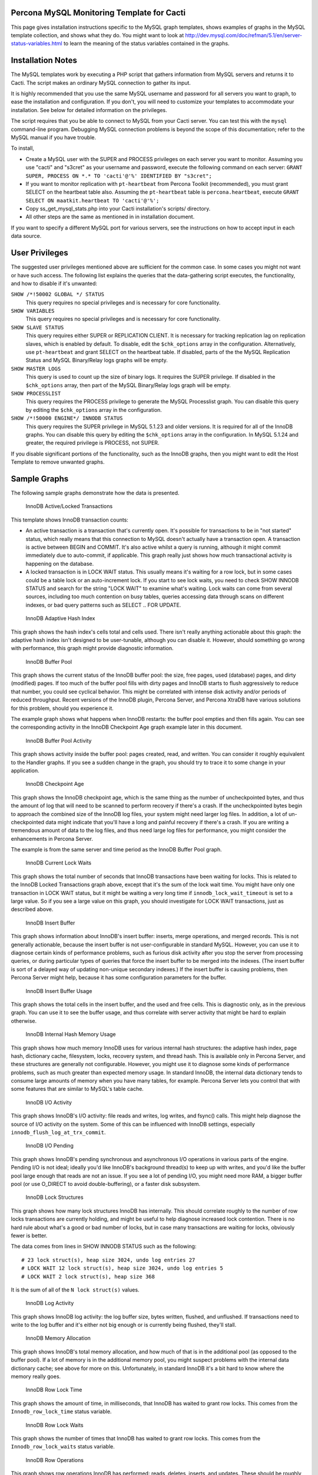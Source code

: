 .. _cacti_mysql_templates:

Percona MySQL Monitoring Template for Cacti
===========================================

This page gives installation instructions specific to the MySQL graph templates,
shows examples of graphs in the MySQL template collection, and shows what they
do.  You might want to look at
http://dev.mysql.com/doc/refman/5.1/en/server-status-variables.html to learn the
meaning of the status variables contained in the graphs.

Installation Notes
==================

The MySQL templates work by executing a PHP script that gathers information from
MySQL servers and returns it to Cacti.  The script makes an ordinary MySQL
connection to gather its input.

It is highly recommended that you use the same MySQL username and password for
all servers you want to graph, to ease the installation and configuration.  If
you don't, you will need to customize your templates to accommodate your
installation.  See below for detailed information on the privileges.

The script requires that you be able to connect to MySQL from your Cacti server.
You can test this with the ``mysql`` command-line program.  Debugging MySQL
connection problems is beyond the scope of this documentation; refer to the
MySQL manual if you have trouble.

To install,

* Create a MySQL user with the SUPER and PROCESS privileges on each server you want to monitor.  Assuming you use "cacti" and "s3cret" as your username and password, execute the following command on each server: ``GRANT SUPER, PROCESS ON *.* TO 'cacti'@'%' IDENTIFIED BY "s3cret";``
* If you want to monitor replication with ``pt-heartbeat`` from Percona Toolkit (recommended), you must grant SELECT on the heartbeat table also.  Assuming the ``pt-heartbeat`` table is ``percona.heartbeat``, execute ``GRANT SELECT ON maatkit.heartbeat TO 'cacti'@'%';``
* Copy ss_get_mysql_stats.php into your Cacti installation's scripts/ directory.
* All other steps are the same as mentioned in in installation document.

If you want to specify a different MySQL port for various servers, see
the instructions on how to accept input in each data source.

User Privileges
===============

The suggested user privileges mentioned above are sufficient for the common
case.  In some cases you might not want or have such access.  The following list
explains the queries that the data-gathering script executes, the functionality,
and how to disable if it's unwanted:

``SHOW /*!50002 GLOBAL */ STATUS``
   This query requires no special privileges and is necessary for core functionality.
``SHOW VARIABLES``
   This query requires no special privileges and is necessary for core functionality.
``SHOW SLAVE STATUS``
   This query requires either SUPER or REPLICATION CLIENT.  It is necessary for tracking replication lag on replication slaves, which is enabled by default.  To disable, edit the ``$chk_options`` array in the configuration.  Alternatively, use ``pt-heartbeat`` and grant SELECT on the heartbeat table.  If disabled, parts of the the MySQL Replication Status and MySQL Binary/Relay logs graphs will be empty.
``SHOW MASTER LOGS``
   This query is used to count up the size of binary logs.  It requires the SUPER privilege.  If disabled in the ``$chk_options`` array, then part of the MySQL Binary/Relay logs graph will be empty.
``SHOW PROCESSLIST``
   This query requires the PROCESS privilege to generate the MySQL Processlist graph.  You can disable this query by editing the ``$chk_options`` array in the configuration.
``SHOW /*!50000 ENGINE*/ INNODB STATUS``
   This query requires the SUPER privilege in MySQL 5.1.23 and older versions.  It is required for all of the InnoDB graphs.  You can disable this query by editing the ``$chk_options`` array in the configuration.  In MySQL 5.1.24 and greater, the required privilege is PROCESS, not SUPER.

If you disable significant portions of the functionality, such as the InnoDB
graphs, then you might want to edit the Host Template to remove unwanted graphs.

Sample Graphs
=============

The following sample graphs demonstrate how the data is presented.

.. figure:: images/InnoDB_Active_Locked_Transactions.png

   InnoDB Active/Locked Transactions

This template shows InnoDB transaction counts:

* An active transaction is a transaction that's currently open.  It's possible for transactions to be in "not started" status, which really means that this connection to MySQL doesn't actually have a transaction open.  A transaction is active between BEGIN and COMMIT.  It's also active whilst a query is running, although it might commit immediately due to auto-commit, if applicable.  This graph really just shows how much transactional activity is happening on the database.
* A locked transaction is in LOCK WAIT status.  This usually means it's waiting for a row lock, but in some cases could be a table lock or an auto-increment lock.  If you start to see lock waits, you need to check SHOW INNODB STATUS and search for the string "LOCK WAIT" to examine what's waiting.  Lock waits can come from several sources, including too much contention on busy tables, queries accessing data through scans on different indexes, or bad query patterns such as SELECT .. FOR UPDATE.

.. figure:: images/InnoDB_Adaptive_Hash_Index.png

   InnoDB Adaptive Hash Index

This graph shows the hash index's cells total and cells used.  There isn't
really anything actionable about this graph: the adaptive hash index isn't
designed to be user-tunable, although you can disable it.  However, should
something go wrong with performance, this graph might provide diagnostic
information.

.. figure:: images/InnoDB_Buffer_Pool.png

   InnoDB Buffer Pool

This graph shows the current status of the InnoDB buffer pool: the size, free
pages, used (database) pages, and dirty (modified) pages.  If too much of the
buffer pool fills with dirty pages and InnoDB starts to flush aggressively to
reduce that number, you could see cyclical behavior.  This might be correlated
with intense disk activity and/or periods of reduced throughput.  Recent
versions of the InnoDB plugin, Percona Server, and Percona XtraDB have various
solutions for this problem, should you experience it.

The example graph shows what happens when InnoDB restarts: the buffer pool
empties and then fills again.  You can see the corresponding activity in the
InnoDB Checkpoint Age graph example later in this document.

.. figure:: images/innodb_buffer_pool_activity.png

   InnoDB Buffer Pool Activity

This graph shows activity inside the buffer pool: pages created, read, and
written.  You can consider it roughly equivalent to the Handler graphs.  If you
see a sudden change in the graph, you should try to trace it to some change in
your application.

.. figure:: images/InnoDB_Checkpoint_Age.png

   InnoDB Checkpoint Age

This graph shows the InnoDB checkpoint age, which is the same thing as the
number of uncheckpointed bytes, and thus the amount of log that will need to be
scanned to perform recovery if there's a crash.  If the uncheckpointed bytes
begin to approach the combined size of the InnoDB log files, your system might
need larger log files.  In addition, a lot of un-checkpointed data might
indicate that you'll have a long and painful recovery if there's a crash.  If
you are writing a tremendous amount of data to the log files, and thus need
large log files for performance, you might consider the enhancements in Percona
Server.

The example is from the same server and time period as the InnoDB Buffer Pool graph.

.. figure:: images/InnoDB_Current_Lock_Waits.png

   InnoDB Current Lock Waits

This graph shows the total number of seconds that InnoDB transactions have been
waiting for locks.  This is related to the InnoDB Locked Transactions graph
above, except that it's the sum of the lock wait time.  You might have only one
transaction in LOCK WAIT status, but it might be waiting a very long time if
``innodb_lock_wait_timeout`` is set to a large value.  So if you see a large
value on this graph, you should investigate for LOCK WAIT transactions, just as
described above.

.. figure:: images/innodb_insert_buffer.png

   InnoDB Insert Buffer

This graph shows information about InnoDB's insert buffer: inserts, merge
operations, and merged records.  This is not generally actionable, because the
insert buffer is not user-configurable in standard MySQL.  However, you can use
it to diagnose certain kinds of performance problems, such as furious disk
activity after you stop the server from processing queries, or during particular
types of queries that force the insert buffer to be merged into the indexes.
(The insert buffer is sort of a delayed way of updating non-unique secondary
indexes.)  If the insert buffer is causing problems, then Percona Server might
help, because it has some configuration parameters for the buffer.

.. figure:: images/InnoDB_Insert_Buffer_Usage.png

   InnoDB Insert Buffer Usage

This graph shows the total cells in the insert buffer, and the used and free
cells.  This is diagnostic only, as in the previous graph.  You can use it to
see the buffer usage, and thus correlate with server activity that might be hard
to explain otherwise.

.. figure:: images/InnoDB_Internal_Hash_Memory_Usage.png

   InnoDB Internal Hash Memory Usage

This graph shows how much memory InnoDB uses for various internal hash
structures: the adaptive hash index, page hash, dictionary cache, filesystem,
locks, recovery system, and thread hash.  This is available only in Percona
Server, and these structures are generally not configurable.  However, you might
use it to diagnose some kinds of performance problems, such as much greater than
expected memory usage.  In standard InnoDB, the internal data dictionary tends
to consume large amounts of memory when you have many tables, for example.
Percona Server lets you control that with some features that are similar to
MySQL's table cache.

.. figure:: images/innodb_io_activity.png

   InnoDB I/O Activity

This graph shows InnoDB's I/O activity: file reads and writes, log writes, and
fsync() calls.  This might help diagnose the source of I/O activity on the
system.  Some of this can be influenced with InnoDB settings, especially
``innodb_flush_log_at_trx_commit``.

.. figure:: images/innodb_io_pending.png

   InnoDB I/O Pending

This graph shows InnoDB's pending synchronous and asynchronous I/O operations in
various parts of the engine.  Pending I/O is not ideal; ideally you'd like
InnoDB's background thread(s) to keep up with writes, and you'd like the buffer
pool large enough that reads are not an issue.  If you see a lot of pending I/O,
you might need more RAM, a bigger buffer pool (or use O_DIRECT to avoid
double-buffering), or a faster disk subsystem.

.. figure:: images/InnoDB_Lock_Structures.png

   InnoDB Lock Structures

This graph shows how many lock structures InnoDB has internally.  This should
correlate roughly to the number of row locks transactions are currently holding,
and might be useful to help diagnose increased lock contention.  There is no
hard rule about what's a good or bad number of locks, but in case many
transactions are waiting for locks, obviously fewer is better.

The data comes from lines in SHOW INNODB STATUS such as the following::

         # 23 lock struct(s), heap size 3024, undo log entries 27
         # LOCK WAIT 12 lock struct(s), heap size 3024, undo log entries 5
         # LOCK WAIT 2 lock struct(s), heap size 368

It is the sum of all of the ``N lock struct(s)`` values.

.. figure:: images/innodb_log_activity.png

   InnoDB Log Activity

This graph shows InnoDB log activity: the log buffer size, bytes written,
flushed, and unflushed.  If transactions need to write to the log buffer and
it's either not big enough or is currently being flushed, they'll stall.

.. figure:: images/InnoDB_Memory_Allocation.png

   InnoDB Memory Allocation

This graph shows InnoDB's total memory allocation, and how much of that is in
the additional pool (as opposed to the buffer pool).  If a lot of memory is in
the additional memory pool, you might suspect problems with the internal data
dictionary cache; see above for more on this.  Unfortunately, in standard InnoDB
it's a bit hard to know where the memory really goes.

.. figure:: images/InnoDB_Row_Lock_Time.png

   InnoDB Row Lock Time

This graph shows the amount of time, in milliseconds, that InnoDB has waited to
grant row locks.  This comes from the ``Innodb_row_lock_time`` status variable.

.. figure:: images/InnoDB_Row_Lock_Waits.png

   InnoDB Row Lock Waits

This graph shows the number of times that InnoDB has waited to grant row locks.
This comes from the ``Innodb_row_lock_waits`` status variable.

.. figure:: images/innodb_row_operations.png

   InnoDB Row Operations

This graph shows row operations InnoDB has performed: reads, deletes, inserts,
and updates.  These should be roughly equivalent to Handler statistics, with the
exception that they can show internal operations not reflected in the Handler
statistics.  These might include foreign key operations, for example.

.. figure:: images/innodb_semaphores.png

   InnoDB Semaphores

This graph shows information on InnoDB semaphore activity: the number of spin
rounds, spin waits, and OS waits.  You might see these graphs spike during times
of high concurrency or contention.  These graphs basically indicate different
types of activity involved in obtaining row locks or mutexes, which are causes
of poor scaling in some cases.

.. figure:: images/InnoDB_Tables_In_Use.png

   InnoDB Tables In Use

This graph shows how many tables InnoDB has in use and how many are locked.  If
there are spikes in these graphs, you'll probably also see spikes in LOCK WAIT
and other signs of contention amongst queries.

.. figure:: images/InnoDB_Transactions.png

   InnoDB Transactions

This graph shows information about transactions within InnoDB.

* Total transactions ever created is the internal transaction counter.
* The current transactions are all transactions, no matter what status (ACTIVE, LOCK WAIT, not started, etc).
* The length of the history list shows how old the oldest unpurged transaction is.  If this grows large, you might have transactions that are staying open a very long time.  This means InnoDB can't purge old row versions.  It will get bloated and slow as a result.  Commit your transactions as quickly as you can.
* The number of read views open shows how many transactions have a consistent snapshot of the database's contents, which is achieved by MVCC.

Some of the things on this graph really belong on the Active/Locked graph, where
they would make more sense, but I don't want to break backwards compatibility by
doing that.  The current transactions and the number of transactions with read
views open would be more sensible on that graph.  Cross reference that graph to
make sense of these metrics.

.. figure:: images/MyISAM_Indexes.png

   MyISAM Indexes

This graph shows information about how many logical and physical reads and
writes took place to MyISAM indexes.  Probably the most important one is the
physical reads.  The ratio between logical and physical reads is not very useful
to monitor. Instead, you should look at the absolute number of physical reads
per second, and compare it to what your disks are capable of.  (RRDTool
normalizes everything to units of seconds, so this graph's absolute value is the
number you need.)

.. figure:: images/MyISAM_Key_Cache.png

   MyISAM Key Cache

This graph shows the size of the key buffer, how much of it is used, and how
much is unflushed.  Memory that isn't used might not really be allocated; the
key buffer isn't allocated to its full size.

.. figure:: images/Binary_Relay_Logs.png

   MySQL Binary/Relay logs

This graph shows information about the space used by the server binary and relay
logs.  The variations in the sizes are when the logs are purged, probably due to
``expire_logs_days`` being set.  If this suddenly grows large, look for problems
in purging, which might be caused by a configuration change, or by someone
manually deleting a file and causing the automatic purge to stop working.

.. figure:: images/mysql_command_counters.png

   MySQL Command Counters

This graph shows counters for various MySQL commands.  These are derived from
the ``Com_`` counters from ``SHOW STATUS``.  If there is a change in the graph,
it indicates that something changed in the application.

.. figure:: images/mysql_connections.png

   MySQL Connections

This graph shows information about the connection parameters and counters inside
MySQL: connections permitted, connections used, connections aborted, clients
aborted, current connections, and connections created.  Probably the most
interesting are the aborted clients and connections, which might indicate a
malfunctioning application that disconnects ungracefully, an idle connection
timing out, network problems, bad authentication attempts, or similar.

.. figure:: images/mysql_files_tables.png

   MySQL Files and Tables

This graph shows status of MySQL's table cache and file handles: the size of the
cache, and how many open files and tables there are.  This graph is not likely
to contain much information in the normal course of events.

.. figure:: images/MySQL_Handlers.png

   MySQL Handlers

This graph shows the various Handler counters, which record how many operations
MySQL has done through the storage engine API.  Changes in indexing will
probably show up clearly here: a query that used to do a table scan but now has
a good index to use will cause different Handler calls to be used, for example.
If you see sudden changes, it probably correlates with schema changes or a
different mixture of queries.  The example graph shows a large spike of
``Handler_read_rnd_next``, which probably means something was doing a lot of table
scans.

Here is another graph, generated from an active production server.

.. figure:: images/MySQL_Handlers_2.png

.. figure:: images/mysql_network_traffic.png

   MySQL Network Traffic

This graph shows network traffic to and from the MySQL Server, in bytes.

.. figure:: images/MySQL_Processlist.png

   MySQL Processlist

The MySQL Processlist shows the number (count) of queries from SHOW PROCESSLIST
in given statuses.  Some of the statuses are lumped together into the "other"
category.  This is a "scoreboard" type of graph.  In most cases, you
should see mostly Other, or a few of the statuses like "Sending data".  Queries
in Locked status are the hallmark of a lot of MyISAM table locking.  Any mixture
of statuses is possible, and you should investigate sudden and systemic changes.

.. figure:: images/mysql_query_cache.png

   MySQL Query Cache

This graph shows information about the query cache inside MySQL: the number of
queries in the cache, inserted, queries not cached, queries pruned due to low
memory, and cache hits.

.. figure:: images/mysql_query_cache_memory.png

   MySQL Query Cache Memory

This graph shows information on the query cache's memory usage: total size, free
memory, total blocks and free blocks.  Blocks are not of a uniform size, despite
the name.

.. figure:: images/mysql-query-response-time.png

   MySQL Query Response Time (Microseconds)

This graph displays a histogram of the `query response time distribution
available in Percona Server
<http://www.percona.com/docs/wiki/percona-server:features:response_time_distribution>`_.
Because the time units are user-configurable, exact unit labels are not
displayed; rather, the graph simply shows the values.  There are 14 time units
by default in Percona Server, so there are 13 entries on the graph (the 14th is
non-numeric, so we omit it).

The graph actually displays the amount of response time spent by the server on
queries of various lengths.  See the Percona documentation for more.  The units
are in microseconds on the graph, because RRDtool cannot store floating-point
values.

.. figure:: images/mysql-query-time-histogram.png

   MySQL Query Time Histogram (Count)

This graph displays a histogram of the `query response time distribution
available in Percona Server
<http://www.percona.com/docs/wiki/percona-server:features:response_time_distribution>`_.
Because the time units are user-configurable, exact unit labels are not
displayed; rather, the graph simply shows the values.  There are 14 time units
by default in Percona Server, so there are 13 entries on the graph (the 14th is
non-numeric, so we omit it).

The graph displays the number of queries that fell into each time division.  See the Percona documentation for more.

.. figure:: images/mysql_replication.png

   MySQL Replication Status

This graph displays the status of the replication thread.  There are two ways to measure the replication delay:

* By looking at SHOW SLAVE STATUS's Seconds_behind_master column, which is shown as Secs Behind Master
* By looking at a heartbeat table such as those supported by the ``pt-heartbeat`` tool in Percona Toolkit. You must configure the ``ss_get_mysql_stats.php`` file to do this.

When replication is running, there is an AREA of the same size as the
replication delay, colored green.  When it's stopped, there's an AREA of the
same size as the replication delay, colored red.  What this means is that you'll
see a graph of replication delay, colored in with the appropriate color (green
or red) to indicate whether replication was stopped at that moment.  If
replication isn't delayed, you won't see any green or red.  If you're using
Seconds_behind_master instead of ``pt-heartbeat`` to measure delay, it's
impossible to measure delay when the slave is stopped, so you won't see any red.
This is one of the reasons Seconds_behind_master from SHOW SLAVE STATUS is
not as useful as ``pt-heartbeat``.

The graph also shows open temporary tables and retried transactions.

.. figure:: images/mysql_select_types.png

   MySQL Select Types

This graph shows information on how many of each type of select the MySQL server
has performed: full join, full range join, range, range check, and scan.  Like
the Handler graphs, these show different types of execution plans, so any
changes should be investigated.  You should strive to have zero Select_full_join
queries!  The graph shows some of those.

.. figure:: images/mysql_sorts.png

   MySQL Sorts

This graph shows information about MySQL sort operations: rows sorted, merge
passes, and number of sorts triggered by range and scan queries.  It is easy to
over-analyze this data.  It is not useful as a way to determine whether the
server configuration needs to be changed.

.. figure:: images/mysql_table_locks.png

   MySQL Table Locks

This graph shows information about table-level lock operations inside MySQL:
locks waited, locks granted without waiting, and slow queries.  Locks that have
to wait are generally caused by MyISAM tables.  Even InnoDB tables will cause
locks to be acquired, but they will generally be released right away and no
waiting will occur.

.. figure:: images/mysql_temporary_objects.png

   MySQL Temporary Objects

This graph shows information about temporary objects created by the MySQL
server: temporary tables, temporary files, and temporary tables created on disk
instead of in memory.  Like sort data, this is easy to over-analyze.  The most
serious one is the temp tables created on disk.  Dealing with these is complex,
but is covered well in the book *High Performance MySQL*.

.. figure:: images/MySQL_Transaction_Handlers.png

   MySQL Transaction Handler

This graph shows the transactional operations that took place at the MySQL
server level.
